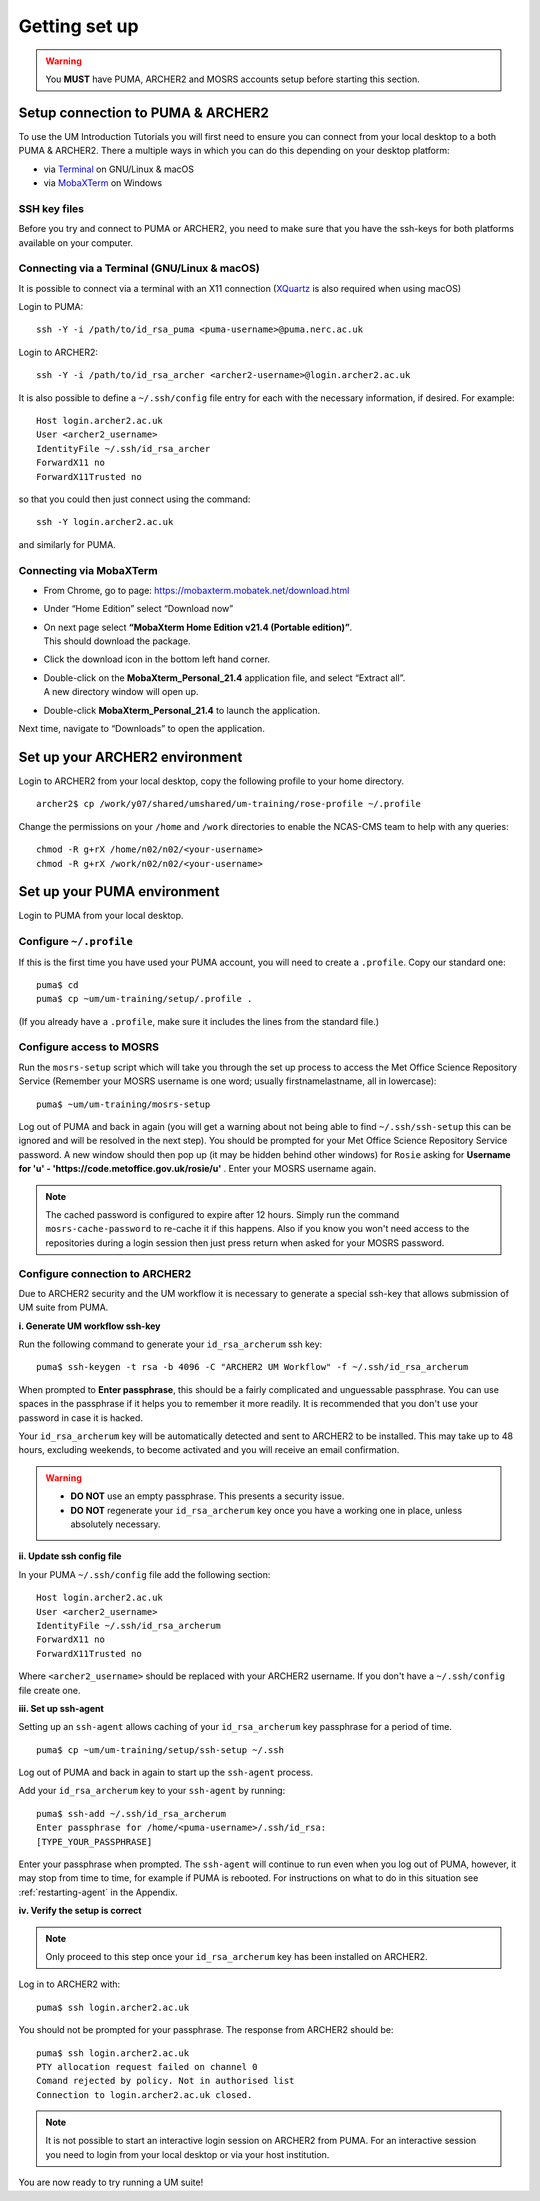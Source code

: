 Getting set up
==============

.. warning::
   You **MUST** have PUMA, ARCHER2 and MOSRS accounts setup before starting this section.
   
Setup connection to PUMA & ARCHER2
----------------------------------

To use the UM Introduction Tutorials you will first need to ensure you can connect from your local desktop to a both PUMA & ARCHER2.  There a multiple ways in which you can do this depending on your desktop platform:

* via `Terminal <terminal_>`_ on GNU/Linux & macOS
* via `MobaXTerm <mobaxterm_>`_ on Windows

SSH key files
^^^^^^^^^^^^^

Before you try and connect to PUMA or ARCHER2, you need to make sure that you have the ssh-keys for both platforms available on your computer.

.. _terminal:

Connecting via a Terminal (GNU/Linux & macOS)
^^^^^^^^^^^^^^^^^^^^^^^^^^^^^^^^^^^^^^^^^^^^^
It is possible to connect via a terminal with an X11 connection (`XQuartz <https://www.xquartz.org/>`_ is also required when using macOS)

Login to PUMA: ::

  ssh -Y -i /path/to/id_rsa_puma <puma-username>@puma.nerc.ac.uk

Login to ARCHER2: ::

  ssh -Y -i /path/to/id_rsa_archer <archer2-username>@login.archer2.ac.uk

It is also possible to define a ``~/.ssh/config`` file entry for each with the necessary information, if desired. For example: ::

  Host login.archer2.ac.uk
  User <archer2_username>
  IdentityFile ~/.ssh/id_rsa_archer
  ForwardX11 no
  ForwardX11Trusted no

so that you could then just connect using the command: ::
  
  ssh -Y login.archer2.ac.uk

and similarly for PUMA.

.. _mobaxterm:

Connecting via MobaXTerm
^^^^^^^^^^^^^^^^^^^^^^^^

* From Chrome, go to page: https://mobaxterm.mobatek.net/download.html 
* Under “Home Edition” select “Download now”
* | On next page select **“MobaXterm Home Edition v21.4 (Portable edition)”**. 
  | This should download the package.
* Click the download icon in the bottom left hand corner. 
* | Double-click on the **MobaXterm_Personal_21.4** application file, and select “Extract all”. 
  | A new directory window will open up. 
* Double-click **MobaXterm_Personal_21.4** to launch the application.

Next time, navigate to “Downloads” to open the application.

Set up your ARCHER2 environment 
--------------------------------

Login to ARCHER2 from your local desktop, copy the following profile to your home directory. :: 

  archer2$ cp /work/y07/shared/umshared/um-training/rose-profile ~/.profile

Change the permissions on your ``/home`` and ``/work`` directories to enable the NCAS-CMS team to help with any queries: ::

  chmod -R g+rX /home/n02/n02/<your-username>
  chmod -R g+rX /work/n02/n02/<your-username>

Set up your PUMA environment
----------------------------

Login to PUMA from your local desktop.

Configure ``~/.profile``
^^^^^^^^^^^^^^^^^^^^^^^^
If this is the first time you have used your PUMA account, you will need to create a ``.profile``. Copy our standard one: :: 

  puma$ cd
  puma$ cp ~um/um-training/setup/.profile .

(If you already have a ``.profile``, make sure it includes the lines from the standard file.)

Configure access to MOSRS
^^^^^^^^^^^^^^^^^^^^^^^^^
Run the ``mosrs-setup`` script which will take you through the set up process to access the Met Office Science Repository Service (Remember your MOSRS username is one word; usually firstnamelastname, all in lowercase): ::

  puma$ ~um/um-training/mosrs-setup

Log out of PUMA and back in again (you will get a warning about not being able to find ``~/.ssh/ssh-setup`` this can be ignored and will be resolved in the next step). You should be prompted for your Met Office Science Repository Service password. A new window should then pop up (it may be hidden behind other windows) for ``Rosie`` asking for **Username for 'u' - 'https://code.metoffice.gov.uk/rosie/u'** . Enter your MOSRS username again.

.. note:: The cached password is configured to expire after 12 hours. Simply run the command ``mosrs-cache-password`` to re-cache it if this happens. Also if you know you won't need access to the repositories during a login session then just press return when asked for your MOSRS password.

Configure connection to ARCHER2
^^^^^^^^^^^^^^^^^^^^^^^^^^^^^^^

Due to ARCHER2 security and the UM workflow it is necessary to generate a special ssh-key that allows submission of UM suite from PUMA.

**i. Generate UM workflow ssh-key**

Run the following command to generate your ``id_rsa_archerum`` ssh key: ::

  puma$ ssh-keygen -t rsa -b 4096 -C "ARCHER2 UM Workflow" -f ~/.ssh/id_rsa_archerum

When prompted to **Enter passphrase**, this should be a fairly complicated and unguessable passphrase. You can use spaces in the passphrase if it helps you to remember it more readily. It is recommended that you don't use your password in case it is hacked.

Your ``id_rsa_archerum`` key will be automatically detected and sent to ARCHER2 to be installed.  This may take up to 48 hours, excluding weekends, to become activated and you will receive an email confirmation.

.. warning::
   * **DO NOT** use an empty passphrase.  This presents a security issue.
   * **DO NOT** regenerate your ``id_rsa_archerum`` key once you have a working one in place, unless absolutely necessary.

**ii. Update ssh config file**

In your PUMA ``~/.ssh/config`` file add the following section: ::

  Host login.archer2.ac.uk
  User <archer2_username>
  IdentityFile ~/.ssh/id_rsa_archerum
  ForwardX11 no
  ForwardX11Trusted no

Where ``<archer2_username>`` should be replaced with your ARCHER2 username. If you don't have a ``~/.ssh/config`` file create one.

**iii. Set up ssh-agent**

Setting up an ``ssh-agent`` allows caching of your ``id_rsa_archerum`` key passphrase for a period of time. ::

  puma$ cp ~um/um-training/setup/ssh-setup ~/.ssh

Log out of PUMA and back in again to start up the ``ssh-agent`` process.

Add your ``id_rsa_archerum`` key to your ``ssh-agent`` by running: ::

  puma$ ssh-add ~/.ssh/id_rsa_archerum
  Enter passphrase for /home/<puma-username>/.ssh/id_rsa:
  [TYPE_YOUR_PASSPHRASE]

Enter your passphrase when prompted.  The ``ssh-agent`` will continue to run even when you log out of PUMA, however, it may stop from time to time, for example if PUMA is rebooted.  For instructions on what to do in this situation see :ref:`restarting-agent` in the Appendix.

**iv. Verify the setup is correct**

.. note:: Only proceed to this step once your ``id_rsa_archerum`` key has been installed on ARCHER2.

Log in to ARCHER2 with: ::

  puma$ ssh login.archer2.ac.uk

You should not be prompted for your passphrase.  The response from ARCHER2 should be: ::

  puma$ ssh login.archer2.ac.uk
  PTY allocation request failed on channel 0
  Comand rejected by policy. Not in authorised list 
  Connection to login.archer2.ac.uk closed.

.. note:: It is not possible to start an interactive login session on ARCHER2 from PUMA.  For an interactive session you need to login from your local desktop or via your host institution.

You are now ready to try running a UM suite! 
